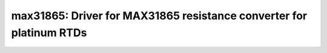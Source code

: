 max31865: Driver for MAX31865 resistance converter for platinum RTDs
====================================================================

 .. doxygenfile:: max31865.h
